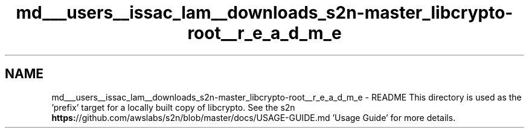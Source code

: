 .TH "md___users__issac_lam__downloads_s2n-master_libcrypto-root__r_e_a_d_m_e" 3 "Fri Aug 19 2016" "s2n-doxygen-full" \" -*- nroff -*-
.ad l
.nh
.SH NAME
md___users__issac_lam__downloads_s2n-master_libcrypto-root__r_e_a_d_m_e \- README 
This directory is used as the 'prefix' target for a locally built copy of libcrypto\&. See the s2n \fBhttps:\fP//github\&.com/awslabs/s2n/blob/master/docs/USAGE-GUIDE\&.md 'Usage Guide' for more details\&. 
